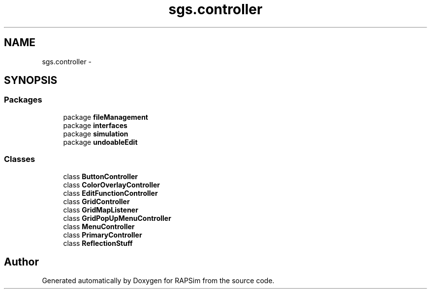.TH "sgs.controller" 3 "Wed Oct 28 2015" "Version 0.92" "RAPSim" \" -*- nroff -*-
.ad l
.nh
.SH NAME
sgs.controller \- 
.SH SYNOPSIS
.br
.PP
.SS "Packages"

.in +1c
.ti -1c
.RI "package \fBfileManagement\fP"
.br
.ti -1c
.RI "package \fBinterfaces\fP"
.br
.ti -1c
.RI "package \fBsimulation\fP"
.br
.ti -1c
.RI "package \fBundoableEdit\fP"
.br
.in -1c
.SS "Classes"

.in +1c
.ti -1c
.RI "class \fBButtonController\fP"
.br
.ti -1c
.RI "class \fBColorOverlayController\fP"
.br
.ti -1c
.RI "class \fBEditFunctionController\fP"
.br
.ti -1c
.RI "class \fBGridController\fP"
.br
.ti -1c
.RI "class \fBGridMapListener\fP"
.br
.ti -1c
.RI "class \fBGridPopUpMenuController\fP"
.br
.ti -1c
.RI "class \fBMenuController\fP"
.br
.ti -1c
.RI "class \fBPrimaryController\fP"
.br
.ti -1c
.RI "class \fBReflectionStuff\fP"
.br
.in -1c
.SH "Author"
.PP 
Generated automatically by Doxygen for RAPSim from the source code\&.
